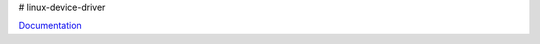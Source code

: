 # linux-device-driver

`Documentation`_

.. _Documentation: https://hs-augsburg.de/homes/jonaswi/linux_device_driver/